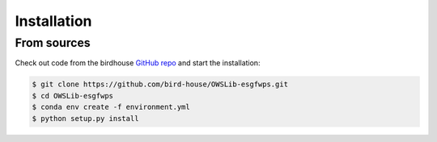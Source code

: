.. highlight:: shell

============
Installation
============

From sources
------------

Check out code from the birdhouse `GitHub repo`_ and start the installation:

.. code-block:: console

   $ git clone https://github.com/bird-house/OWSLib-esgfwps.git
   $ cd OWSLib-esgfwps
   $ conda env create -f environment.yml
   $ python setup.py install

.. _Github repo: https://github.com/bird-house/owslib-esgfwps
